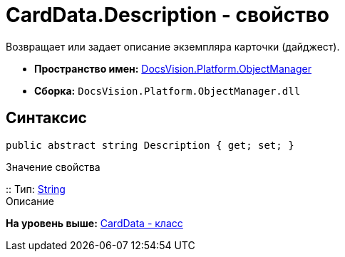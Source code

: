 = CardData.Description - свойство

Возвращает или задает описание экземпляра карточки (дайджест).

* [.keyword]*Пространство имен:* xref:api/DocsVision/Platform/ObjectManager/ObjectManager_NS.adoc[DocsVision.Platform.ObjectManager]
* [.keyword]*Сборка:* [.ph .filepath]`DocsVision.Platform.ObjectManager.dll`

== Синтаксис

[source,pre,codeblock,language-csharp]
----
public abstract string Description { get; set; }
----

Значение свойства

::
  Тип: http://msdn.microsoft.com/ru-ru/library/system.string.aspx[String]
  +
  Описание

*На уровень выше:* xref:../../../../api/DocsVision/Platform/ObjectManager/CardData_CL.adoc[CardData - класс]
